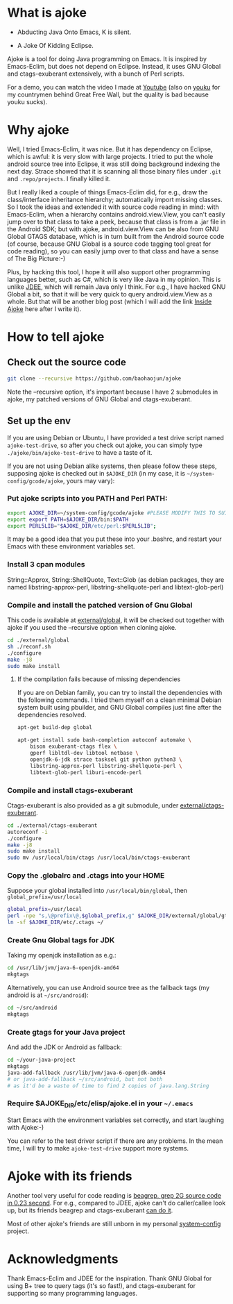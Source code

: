 * What is ajoke

 * Abducting Java Onto Emacs, K is silent.

 * A Joke Of Kidding Eclipse.

Ajoke is a tool for doing Java programming on Emacs. It is inspired by
Emacs-Eclim, but does not depend on Eclipse. Instead, it uses GNU
Global and ctags-exuberant extensively, with a bunch of Perl scripts.

For a demo, you can watch the video I made at [[http://www.youtube.com/watch?v=K4bYiQik6lE][Youtube]] (also on [[http://v.youku.com/v_show/id_XNTg5MzcxNTQ0.html][youku]]
for my countrymen behind Great Free Wall, but the quality is bad
because youku sucks).

* Why ajoke

Well, I tried Emacs-Eclim, it was nice. But it has dependency on
Eclipse, which is awful: it is very slow with large projects. I tried
to put the whole android source tree into Eclipse, it was still doing
background indexing the next day. Strace showed that it is scanning
all those binary files under =.git= and =.repo/projects=. I finally
killed it.

But I really liked a couple of things Emacs-Eclim did, for e.g., draw
the class/interface inheritance hierarchy; automatically import
missing classes. So I took the ideas and extended it with source code
reading in mind: with Emacs-Eclim, when a hierarchy contains
android.view.View, you can't easily jump over to that class to take a
peek, because that class is from a .jar file in the Android SDK; but
with ajoke, android.view.View can be also from GNU Global GTAGS
database, which is in turn built from the Android source code (of
course, because GNU Global is a source code tagging tool great for
code reading), so you can easily jump over to that class and have a
sense of The Big Picture:-)

Plus, by hacking this tool, I hope it will also support other
programming languages better, such as C#, which is very like Java in
my opinion. This is unlike [[http://jdee.sourceforge.net/][JDEE]], which will remain Java only I
think. For e.g., I have hacked GNU Global a bit, so that it will be
very quick to query android.view.View as a whole. But that will be
another blog post (which I will add the link [[http://baohaojun.github.io/blog/2013/10/01/0-Inside-Ajoke.html][Inside Ajoke]] here after I
write it).

* How to tell ajoke

** Check out the source code

#+BEGIN_SRC sh
git clone --recursive https://github.com/baohaojun/ajoke
#+END_SRC

Note the --recursive option, it's important because I have 2
submodules in ajoke, my patched versions of GNU Global and
ctags-exuberant.

** Set up the env
If you are using Debian or Ubuntu, I have provided a test drive script
named =ajoke-test-drive=, so after you check out ajoke, you can simply
type =./ajoke/bin/ajoke-test-drive= to have a taste of it.

If you are not using Debian alike systems, then please follow these
steps, supposing ajoke is checked out in =$AJOKE_DIR= (in my case, it
is =~/system-config/gcode/ajoke=, yours may vary):

*** Put ajoke scripts into you PATH and Perl PATH:

   #+BEGIN_SRC sh
   export AJOKE_DIR=~/system-config/gcode/ajoke #PLEASE MODIFY THIS TO SUIT YOUR CASE
   export export PATH=$AJOKE_DIR/bin:$PATH
   export PERL5LIB="$AJOKE_DIR/etc/perl:$PERL5LIB";
   #+END_SRC

It may be a good idea that you put these into your .bashrc, and
restart your Emacs with these environment variables set.

*** Install 3 cpan modules

    String::Approx, String::ShellQuote, Text::Glob (as debian
   packages, they are named libstring-approx-perl,
   libstring-shellquote-perl and libtext-glob-perl)

*** Compile and install the patched version of Gnu Global

This code is available at [[https://github.com/baohaojun/ajoke-global][external/global]], it will be checked out
together with ajoke if you used the --recursive option when cloning
ajoke.

   #+BEGIN_SRC sh
   cd ./external/global
   sh ./reconf.sh
   ./configure
   make -j8
   sudo make install
   #+END_SRC

**** If the compilation fails because of missing dependencies

If you are on Debian family, you can try to install the dependencies
with the following commands. I tried them myself on a clean minimal
Debian system built using pbuilder, and GNU Global compiles just fine
after the dependencies resolved.

#+BEGIN_SRC sh
apt-get build-dep global

apt-get install sudo bash-completion autoconf automake \
    bison exuberant-ctags flex \
    gperf libltdl-dev libtool netbase \
    openjdk-6-jdk strace tasksel git python python3 \
    libstring-approx-perl libstring-shellquote-perl \
    libtext-glob-perl liburi-encode-perl
#+END_SRC

*** Compile and install ctags-exuberant

Ctags-exuberant is also provided as a git submodule, under
[[https://github.com/baohaojun/ctags-exuberant][external/ctags-exuberant]].

   #+BEGIN_SRC sh
   cd ./external/ctags-exuberant
   autoreconf -i
   ./configure
   make -j8
   sudo make install
   sudo mv /usr/local/bin/ctags /usr/local/bin/ctags-exuberant
   #+END_SRC

*** Copy the .globalrc and .ctags into your HOME

    Suppose your global installed into =/usr/local/bin/global=, then ~global_prefix=/usr/local~
   #+BEGIN_SRC sh
   global_prefix=/usr/local
   perl -npe "s,\@prefix\@,$global_prefix,g" $AJOKE_DIR/external/global/gtags.conf.in > ~/.globalrc
   ln -sf $AJOKE_DIR/etc/.ctags ~/
   #+END_SRC

*** Create Gnu Global tags for JDK

    Taking my openjdk installation as e.g.:

   #+BEGIN_SRC sh
   cd /usr/lib/jvm/java-6-openjdk-amd64
   mkgtags
   #+END_SRC

   Alternatively, you can use Android source tree as the fallback tags
   (my android is at =~/src/android=):

   #+BEGIN_SRC sh
   cd ~/src/android
   mkgtags
   #+END_SRC

*** Create gtags for your Java project

    And add the JDK or Android as fallback:

   #+BEGIN_SRC sh
   cd ~/your-java-project
   mkgtags
   java-add-fallback /usr/lib/jvm/java-6-openjdk-amd64
   # or java-add-fallback ~/src/android, but not both
   # as it'd be a waste of time to find 2 copies of java.lang.String
   #+END_SRC

*** Require $AJOKE_DIR/etc/elisp/ajoke.el in your =~/.emacs=

    Start Emacs with the environment variables set correctly, and
    start laughing with Ajoke:-)

You can refer to the test driver script if there are any problems. In
the mean time, I will try to make =ajoke-test-drive= support more
systems.

* Ajoke with its friends

Another tool very useful for code reading is [[./blog/2011/12/23/beagrep.org][beagrep, grep 2G source
code in 0.23 second]]. For e.g., compared to JDEE, ajoke can't do
caller/callee look up, but its friends beagrep and ctags-exuberant [[http://baohaojun.github.io/blog/2013/07/20/0-grep-cross-ref.html][can
do it]].

Most of other ajoke's friends are still unborn in my personal
[[https://github.com/baohaojun/system-config][system-config]] project.

* Acknowledgments

Thank Emacs-Eclim and JDEE for the inspiration. Thank GNU Global for
using B+ tree to query tags (it's so fast!), and ctags-exuberant for
supporting so many programming languages.
